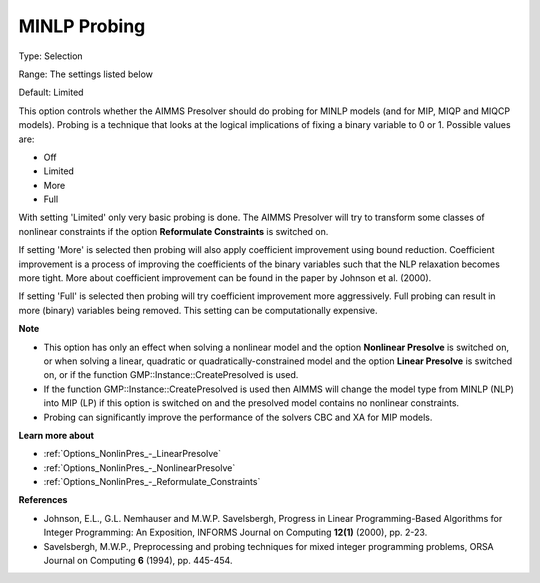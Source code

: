 

.. _Options_NonlinPres_-_MINLP_Probing:


MINLP Probing
=============



Type:	Selection	

Range:	The settings listed below	

Default:	Limited	



This option controls whether the AIMMS Presolver should do probing for MINLP models (and for MIP, MIQP and MIQCP models). Probing is a technique that looks at the logical implications of fixing a binary variable to 0 or 1. Possible values are:



*	Off
*	Limited
*	More
*	Full




With setting 'Limited' only very basic probing is done. The AIMMS Presolver will try to transform some classes of nonlinear constraints if the option **Reformulate Constraints**  is switched on.





If setting 'More' is selected then probing will also apply coefficient improvement using bound reduction. Coefficient improvement is a process of improving the coefficients of the binary variables such that the NLP relaxation becomes more tight. More about coefficient improvement can be found in the paper by Johnson et al. (2000).





If setting 'Full' is selected then probing will try coefficient improvement more aggressively. Full probing can result in more (binary) variables being removed. This setting can be computationally expensive.





**Note** 

*	This option has only an effect when solving a nonlinear model and the option **Nonlinear Presolve**  is switched on, or when solving a linear, quadratic or quadratically-constrained model and the option **Linear Presolve**  is switched on, or if the function GMP::Instance::CreatePresolved is used.
*	If the function GMP::Instance::CreatePresolved is used then AIMMS will change the model type from MINLP (NLP) into MIP (LP) if this option is switched on and the presolved model contains no nonlinear constraints.
*	Probing can significantly improve the performance of the solvers CBC and XA for MIP models.




**Learn more about** 

*	:ref:`Options_NonlinPres_-_LinearPresolve` 
*	:ref:`Options_NonlinPres_-_NonlinearPresolve`  
*	:ref:`Options_NonlinPres_-_Reformulate_Constraints`  




**References** 

*	Johnson, E.L., G.L. Nemhauser and M.W.P. Savelsbergh, Progress in Linear Programming-Based Algorithms for Integer Programming: An Exposition, INFORMS Journal on Computing **12(1)**  (2000), pp. 2-23.
*	Savelsbergh, M.W.P., Preprocessing and probing techniques for mixed integer programming problems, ORSA Journal on Computing **6**  (1994), pp. 445-454.

